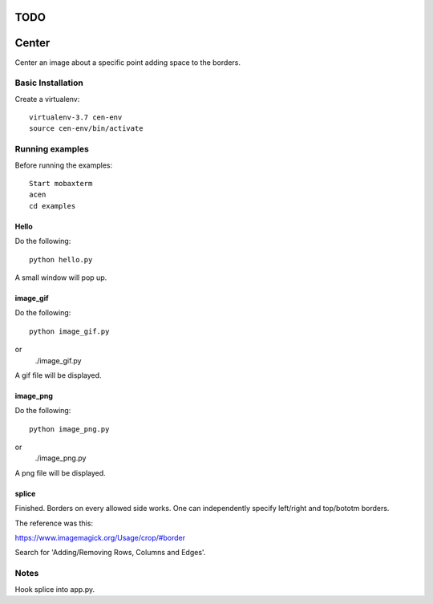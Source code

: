 ====
TODO
====




======
Center
======

Center an image about a specific point adding space to the borders.

Basic Installation
==================

Create a virtualenv::

  virtualenv-3.7 cen-env
  source cen-env/bin/activate

Running examples
================

Before running the examples::

    Start mobaxterm
    acen
    cd examples


Hello
-----

Do the following::

    python hello.py

A small window will pop up.


image_gif
---------

Do the following::

    python image_gif.py
or
    ./image_gif.py

A gif file will be displayed.

image_png
---------

Do the following::

    python image_png.py
or
    ./image_png.py

A png file will be displayed.

splice
------
Finished. Borders on every allowed side works. One can independently
specify left/right and top/bototm borders.

The reference was this:

https://www.imagemagick.org/Usage/crop/#border

Search for 'Adding/Removing Rows, Columns and Edges'.


Notes
=====
Hook splice into app.py.
